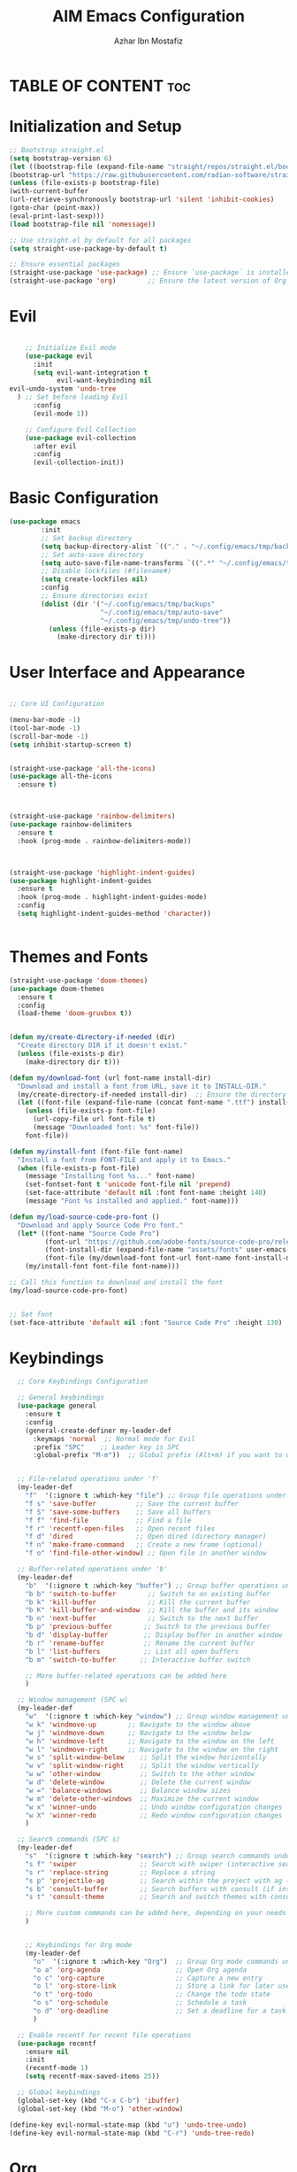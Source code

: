 #+TITLE: AIM Emacs Configuration
#+AUTHOR: Azhar Ibn Mostafiz
#+OPTIONS: toc:2

* TABLE OF CONTENT :toc: 

* Initialization and Setup
#+begin_src emacs-lisp
;; Bootstrap straight.el
(setq bootstrap-version 6)
(let ((bootstrap-file (expand-file-name "straight/repos/straight.el/bootstrap.el" user-emacs-directory))
(bootstrap-url "https://raw.githubusercontent.com/radian-software/straight.el/develop/install.el"))
(unless (file-exists-p bootstrap-file)
(with-current-buffer
(url-retrieve-synchronously bootstrap-url 'silent 'inhibit-cookies)
(goto-char (point-max))
(eval-print-last-sexp)))
(load bootstrap-file nil 'nomessage))

;; Use straight.el by default for all packages
(setq straight-use-package-by-default t)

;; Ensure essential packages
(straight-use-package 'use-package) ;; Ensure `use-package` is installed
(straight-use-package 'org)        ;; Ensure the latest version of Org mode
#+end_src

* Evil

#+begin_src emacs-lisp

      ;; Initialize Evil mode
      (use-package evil
        :init
        (setq evil-want-integration t
              evil-want-keybinding nil
  evil-undo-system 'undo-tree
    ) ;; Set before loading Evil
        :config
        (evil-mode 1))

      ;; Configure Evil Collection
      (use-package evil-collection
        :after evil
        :config
        (evil-collection-init))
#+end_src

* Basic Configuration
#+begin_src emacs-lisp
(use-package emacs
        :init
        ;; Set backup directory
        (setq backup-directory-alist `(("." . "~/.config/emacs/tmp/backups")))
        ;; Set auto-save directory
        (setq auto-save-file-name-transforms `((".*" "~/.config/emacs/tmp/auto-save/" t)))
        ;; Disable lockfiles (#filename#)
        (setq create-lockfiles nil)
        :config
        ;; Ensure directories exist
        (dolist (dir '("~/.config/emacs/tmp/backups"
                       "~/.config/emacs/tmp/auto-save"
                       "~/.config/emacs/tmp/undo-tree"))
          (unless (file-exists-p dir)
            (make-directory dir t))))
#+end_src
* User Interface and Appearance 

#+begin_src emacs-lisp

  ;; Core UI Configuration

  (menu-bar-mode -1)
  (tool-bar-mode -1)
  (scroll-bar-mode -1)
  (setq inhibit-startup-screen t)


  (straight-use-package 'all-the-icons)
  (use-package all-the-icons
    :ensure t)



  (straight-use-package 'rainbow-delimiters)
  (use-package rainbow-delimiters
    :ensure t
    :hook (prog-mode . rainbow-delimiters-mode))



  (straight-use-package 'highlight-indent-guides)
  (use-package highlight-indent-guides
    :ensure t
    :hook (prog-mode . highlight-indent-guides-mode)
    :config
    (setq highlight-indent-guides-method 'character))


#+end_src

* Themes and Fonts
#+begin_src emacs-lisp
  (straight-use-package 'doom-themes)
  (use-package doom-themes
    :ensure t
    :config
    (load-theme 'doom-gruvbox t))


  (defun my/create-directory-if-needed (dir)
    "Create directory DIR if it doesn't exist."
    (unless (file-exists-p dir)
      (make-directory dir t)))

  (defun my/download-font (url font-name install-dir)
    "Download and install a font from URL, save it to INSTALL-DIR."
    (my/create-directory-if-needed install-dir)  ;; Ensure the directory exists
    (let ((font-file (expand-file-name (concat font-name ".ttf") install-dir)))
      (unless (file-exists-p font-file)
        (url-copy-file url font-file t)
        (message "Downloaded font: %s" font-file))
      font-file))

  (defun my/install-font (font-file font-name)
    "Install a font from FONT-FILE and apply it to Emacs."
    (when (file-exists-p font-file)
      (message "Installing font %s..." font-name)
      (set-fontset-font t 'unicode font-file nil 'prepend)
      (set-face-attribute 'default nil :font font-name :height 140)
      (message "Font %s installed and applied." font-name)))

  (defun my/load-source-code-pro-font ()
    "Download and apply Source Code Pro font."
    (let* ((font-name "Source Code Pro")
           (font-url "https://github.com/adobe-fonts/source-code-pro/releases/download/variable-fonts/SourceCodePro-VariableFont_wght.ttf")
           (font-install-dir (expand-file-name "assets/fonts" user-emacs-directory))  ;; Use the assets folder
           (font-file (my/download-font font-url font-name font-install-dir)))
      (my/install-font font-file font-name)))

  ;; Call this function to download and install the font
  (my/load-source-code-pro-font)

  
  ;; Set font 
  (set-face-attribute 'default nil :font "Source Code Pro" :height 130)
#+end_src

* Keybindings 
#+begin_src emacs-lisp
    ;; Core Keybindings Configuration

    ;; General keybindings
    (use-package general
      :ensure t
      :config
      (general-create-definer my-leader-def
        :keymaps 'normal  ;; Normal mode for Evil
        :prefix "SPC"    ;; Leader key is SPC
        :global-prefix "M-m"))  ;; Global prefix (Alt+m) if you want to use it outside Evil


    ;; File-related operations under 'f'
    (my-leader-def
      "f"  '(:ignore t :which-key "file") ;; Group file operations under 'f'
      "f s" 'save-buffer          ;; Save the current buffer
      "f S" 'save-some-buffers    ;; Save all buffers
      "f f" 'find-file            ;; Find a file
      "f r" 'recentf-open-files   ;; Open recent files
      "f d" 'dired                ;; Open dired (directory manager)
      "f n" 'make-frame-command   ;; Create a new frame (optional)
      "f o" 'find-file-other-window) ;; Open file in another window

    ;; Buffer-related operations under 'b'
    (my-leader-def
      "b"  '(:ignore t :which-key "buffer") ;; Group buffer operations under 'b'
      "b b" 'switch-to-buffer        ;; Switch to an existing buffer
      "b k" 'kill-buffer             ;; Kill the current buffer
      "b K" 'kill-buffer-and-window  ;; Kill the buffer and its window
      "b n" 'next-buffer             ;; Switch to the next buffer
      "b p" 'previous-buffer        ;; Switch to the previous buffer
      "b d" 'display-buffer         ;; Display buffer in another window
      "b r" 'rename-buffer          ;; Rename the current buffer
      "b l" 'list-buffers           ;; List all open buffers
      "b m" 'switch-to-buffer      ;; Interactive buffer switch

      ;; More buffer-related operations can be added here
      )

    ;; Window management (SPC w)
    (my-leader-def
      "w"  '(:ignore t :which-key "window") ;; Group window management under 'w'
      "w k" 'windmove-up        ;; Navigate to the window above
      "w j" 'windmove-down      ;; Navigate to the window below
      "w h" 'windmove-left      ;; Navigate to the window on the left
      "w l" 'windmove-right     ;; Navigate to the window on the right
      "w s" 'split-window-below    ;; Split the window horizontally
      "w v" 'split-window-right    ;; Split the window vertically
      "w w" 'other-window          ;; Switch to the other window
      "w d" 'delete-window         ;; Delete the current window
      "w =" 'balance-windows       ;; Balance window sizes
      "w m" 'delete-other-windows  ;; Maximize the current window
      "w x" 'winner-undo           ;; Undo window configuration changes
      "w X" 'winner-redo           ;; Redo window configuration changes
      )

    ;; Search commands (SPC s)
    (my-leader-def
      "s"  '(:ignore t :which-key "search") ;; Group search commands under 's'
      "s f" 'swiper                ;; Search with swiper (interactive search)
      "s r" 'replace-string        ;; Replace a string
      "s p" 'projectile-ag         ;; Search within the project with ag (requires Projectile)
      "s b" 'consult-buffer        ;; Search buffers with consult (if installed)
      "s t" 'consult-theme         ;; Search and switch themes with consult (if installed)

      ;; More custom commands can be added here, depending on your needs
      )

  
      ;; Keybindings for Org mode
      (my-leader-def
        "o"  '(:ignore t :which-key "Org")  ;; Group Org mode commands under 'o'
        "o a" 'org-agenda                   ;; Open Org agenda
        "o c" 'org-capture                  ;; Capture a new entry
        "o l" 'org-store-link               ;; Store a link for later use
        "o t" 'org-todo                     ;; Change the todo state
        "o s" 'org-schedule                 ;; Schedule a task
        "o d" 'org-deadline                 ;; Set a deadline for a task
        )

    ;; Enable recentf for recent file operations
    (use-package recentf
      :ensure nil
      :init
      (recentf-mode 1)
      (setq recentf-max-saved-items 25))

    ;; Global keybindings
    (global-set-key (kbd "C-x C-b") 'ibuffer)
    (global-set-key (kbd "M-o") 'other-window)

  (define-key evil-normal-state-map (kbd "u") 'undo-tree-undo)
  (define-key evil-normal-state-map (kbd "C-r") 'undo-tree-redo)

#+end_src

* Org

#+begin_src emacs-lisp

    ;; Configure Org using use-package
    (use-package org
      :ensure nil  ;; Don't try to install it again, since it's handled by straight
      :straight t  ;; Ensure Org is managed by straight.el
      :config
      (require 'org-id)
      (setq org-use-sub-superscripts nil                     ;; Disable subscripts globally
            org-log-done t                                   ;; Log completion of tasks
            org-startup-indented t                           ;; Start Org with indented content
            org-hide-leading-stars t                         ;; Hide leading stars in headings
            org-pretty-entities t                            ;; Display pretty entities (e.g., Greek letters)
            org-directory "~/Dropbox/aimacs/aimorg"          ;; Org directory
            org-mobile-directory org-directory              ;; Same as org-directory
            org-src-fontify-natively t                       ;; Syntax highlighting in source blocks
            org-src-tab-acts-natively t                      ;; TAB acts natively in source blocks
            org-src-window-setup 'current-window             ;; Use current window for editing source blocks
            org-agenda-start-on-weekday 5                    ;; Start agenda on Friday
            org-default-notes-file (concat org-directory "/0.Inbox.org") ;; Default notes file
            org-special-ctrl-a/e t                           ;; Enable special C-a and C-e behavior
            org-agenda-files
            (remove "~/Dropbox/aimacs/aimorg/4.Archives.org"
                    (append (directory-files-recursively "~/Dropbox/aimacs/aimorg/" "\\.org$")
                            (directory-files-recursively "~/Workspace/" "\\.org$")))
            org-todo-keywords '((sequence "TODO(t)" "IN_PROGRESS(i)" "IN_REVIEW(r)" "|" "DONE(d)")
                                (sequence "NEXT(n)" "WAITING(w@/)" "DELEGATED(D)" "HOLD(h@/)" "|" "CANCELLED(c@/)"))
            org-global-properties '(("Effort_ALL" . "0:10 0:15 0:20 0:30 1:00 2:00 3:00 4:00 6:00 8:00"))
            org-columns-default-format "%50ITEM(Task) %TODO %TAGS %SCHEDULED %DEADLINE %Effort(Estimated Effort){:} %CLOCKSUM"
            org-archive-location "~/Dropbox/aimacs/aimorg/4.Archives.org::* From %s"
            org-refile-targets '((org-agenda-files :maxlevel . 3))
            org-capture-templates '(("i" "Inbox" entry (file+headline "~/Dropbox/aimacs/aimorg/0.Inbox.org" "Inbox")
                                     "* %?\n"))
            org-agenda-window-setup 'current-window))

  (use-package org-modern
    :ensure t
    :hook (org-mode . org-modern-mode))


    (use-package toc-org
      :commands toc-org-enable
      :init
      (add-hook 'org-mode-hook 'toc-org-enable)
      )
#+end_src

* Projectile
#+begin_src emacs-lisp
      ;; Ensure Projectile is installed
      (straight-use-package 'projectile)

      ;; Projectile Configuration
      (use-package projectile
        :ensure t
        :init
        ;; Enable caching for faster project navigation
        (setq projectile-enable-caching t)

        ;; Set the default search path for projects
        (setq projectile-project-search-path '("~/projects/" "~/Workspace/"))

        ;; Automatically switch to project directory view
        (setq projectile-switch-project-action #'projectile-dired)
        :config
        ;; Enable Projectile globally
        (projectile-mode +1)

        ;; Keybindings
        (define-key projectile-mode-map (kbd "C-c p") 'projectile-command-map)

        (my-leader-def
          "p" 'projectile-command-map  ;; Use SPC p for Projectile commands
          "/" 'projectile-ripgrep)     ;; Bind / to projectile-ripgrep under Projectile commands



        ;; Optional: Integrate with Ivy for better completion
        (use-package counsel-projectile
          :ensure t
          :config
          (counsel-projectile-mode 1)))
#+end_src

* LSP and Programming

#+begin_src emacs-lisp

      ;; LSP Mode Configuration 
      (use-package lsp-mode
        :straight t
        :init
        (setq lsp-keymap-prefix "C-c l")          ;; Keymap prefix for LSP commands
        (setq lsp-completion-provider :capf)      ;; Use native completion-at-point (capf) for completions
  (setq lsp-enable-on-type-formatting t ) ;; Enable on-type formatting
  (setq lsp-enable-indentation t)
        :hook
        ((php-mode dart-mode python-mode js-mode elixir-mode web-mode) . lsp-deferred) ;; Enable LSP for specific modes
        :commands lsp lsp-deferred
        :config
        (setq lsp-enable-snippet t)               ;; Enable snippet support
        (setq lsp-enable-file-watchers t)         ;; Enable file watchers for LSP features
        (setq lsp-headerline-breadcrumb-enable t) ;; Enable breadcrumb in headerline
        (setq lsp-format-on-save t)               ;; Enable format on save
        (setq lsp-log-io nil)                     ;; Disable logging by default for better performance
        (setq lsp-idle-delay 0.500)               ;; Set idle delay for completion to 500ms
        (setq lsp-completion-use-capf t)          ;; Use native LSP completions (better with `company-mode`)
        (setq lsp-diagnostics-provider :flycheck) ;; Use Flycheck for diagnostics, improving accuracy
        (setq lsp-diagnostics-max-number 100)     ;; Limit the number of diagnostics shown
        (setq lsp-file-watch-threshold 500)      ;; Limit the number of watched files
  (add-hook 'prog-mode-hook #'lsp)
    (add-hook 'before-save-hook #'lsp-format-buffer)
    )

      ;; Associate .heex and .html.heex files with Elixir mode in LSP
      (with-eval-after-load 'lsp-mode
        (add-to-list 'lsp-language-id-configuration '("\\.heex\\'" . "elixir"))
        (add-to-list 'lsp-language-id-configuration '("\\.html.heex\\'" . "elixir")))


      ;; Optional UI Enhancements for LSP
      (use-package lsp-ui
        :straight t
        :after lsp-mode
        :hook (lsp-mode . lsp-ui-mode)
        :config
        (setq lsp-ui-doc-enable t
              lsp-ui-doc-delay 0.5
              lsp-ui-doc-position 'at-point
              lsp-ui-sideline-enable t
              lsp-ui-sideline-show-diagnostics t
              lsp-ui-peek-enable t
              lsp-ui-flycheck-enable t
              lsp-ui-sideline-show-hover t))

      ;; Ensure web-mode is installed
      (use-package web-mode
        :straight t
        :mode ("\\.html\\'" "\\.css\\'" "\\.js\\'" "\\.heex\\'")
        :hook
        ((web-mode . lsp-deferred) ;; Enable LSP for web-mode
         (web-mode . emmet-mode)  ;; Enable Emmet mode
         (web-mode . (lambda ()
                       ;; Format on save
                       (add-hook 'before-save-hook #'lsp-format-buffer nil t))))
        :config
        ;; Configure web-mode indentation and settings
        (setq web-mode-markup-indent-offset 2
              web-mode-code-indent-offset 2
              web-mode-css-indent-offset 2
              web-mode-enable-auto-quoting nil ;; Disable automatic insertion of quotes
              web-mode-enable-auto-pairing t  ;; Enable auto pairing of tags
              web-mode-enable-current-column-highlight t
              web-mode-enable-current-element-highlight t)

        ;; Add prettify-symbols for web-mode
        (add-hook 'web-mode-hook
                  (lambda ()
                    (push '(">=" . ?\u2265) prettify-symbols-alist)
                    (push '("<=" . ?\u2264) prettify-symbols-alist)
                    (push '("!=" . ?\u2260) prettify-symbols-alist)
                    (push '("==" . ?\u2A75) prettify-symbols-alist)
                    (push '("->" . ?\u2192) prettify-symbols-alist)
                    (prettify-symbols-mode 1))))

      ;; Install and configure emmet-mode
      (use-package emmet-mode
        :straight t
        :hook ((web-mode css-mode sgml-mode) . emmet-mode) ;; Enable Emmet in web-mode, css-mode, and sgml-mode
        :config
        ;; Optional: Keybindings for Emmet
        (define-key emmet-mode-keymap (kbd "TAB") 'emmet-expand-line) ;; Bind TAB key to expand Emmet abbreviation
        (setq emmet-expand-jsx-className? t) ;; Use `className` instead of `class` for JSX
        (setq emmet-indent-after-expansion nil)) ;; Optional: Disable extra indentation after expansion

      ;; Elixir Mode Configuration for LSP and Phoenix LiveView
      (use-package elixir-mode
        :straight t
        :mode ("\\.ex\\'" "\\.exs\\'" "\\.html\\.heex\\'" "\\.heex\\'")
        :hook
        ((elixir-mode . lsp-deferred)  ;; Enable LSP for Elixir
         (elixir-mode . emmet-mode)   ;; Enable Emmet mode
         (elixir-mode . (lambda ()    ;; Prettify symbols
                          (setq prettify-symbols-alist
                                '((">=" . ?\u2265) ("<=" . ?\u2264)
                                  ("!=" . ?\u2260) ("==" . ?\u2A75)
                                  ("=~" . ?\u2245) ("<-" . ?\u2190)
                                  ("->" . ?\u2192) ("|>" . ?\u25B7)))
                          (prettify-symbols-mode 1))))
        :config
        ;; Register .heex files as Elixir for LSP
        (with-eval-after-load 'lsp-mode
          (add-to-list 'lsp-language-id-configuration '(elixir-mode . "elixir"))
          (add-to-list 'lsp-language-id-configuration '(web-mode . "html"))))

      ;; Polymode for Elixir Templates with ~H
      (use-package polymode
        :straight t
        :config
        (define-hostmode poly-elixir-hostmode :mode 'elixir-mode)
        (define-innermode poly-liveview-elixir-innermode
          :mode 'web-mode
          :head-matcher (rx line-start (* space) "~H" (= 3 (char "\"'")) line-end)
          :tail-matcher (rx line-start (* space) (= 3 (char "\"'")) line-end)
          :head-mode 'host
          :tail-mode 'host
          :allow-nested nil
          :keep-in-mode 'host
          :fallback-mode 'host)
        (define-polymode poly-elixir-web-mode
          :hostmode 'poly-elixir-hostmode
          :innermodes '(poly-liveview-elixir-innermode)))

      ;; Flycheck for Elixir
      (use-package flycheck
        :straight t
        :hook (elixir-mode . flycheck-mode)
        :config
        (setq flycheck-checker 'elixir-credo
              flycheck-indication-mode 'right-fringe
              flycheck-highlighting-mode 'symbols))

      ;; Python Language Configuration

      (when (featurep 'lsp-config)
        (straight-use-package 'python-mode)
        (require 'python-mode)

        ;; Setup LSP for Python
        (add-hook 'python-mode-hook #'lsp)

        ;; Format on save
        (add-hook 'python-mode-hook
                  (lambda ()
                    (add-hook 'before-save-hook 'lsp-format-buffer nil t))))

      ;; JavaScript Language Configuration

      (when (featurep 'lsp-config)
        (straight-use-package 'js2-mode)
        (require 'js2-mode)
        (straight-use-package 'lsp-mode)

        ;; Setup LSP for JavaScript (and TypeScript)
        (add-hook 'js2-mode-hook #'lsp)

        ;; Format on save
        (add-hook 'js2-mode-hook
                  (lambda ()
                    (add-hook 'before-save-hook 'lsp-format-buffer nil t))))

      ;; Dart Language Configuration

      (when (featurep 'lsp-config)
        (straight-use-package 'dart-mode)
        (require 'dart-mode)

        ;; Setup LSP for Dart
        (add-hook 'dart-mode-hook #'lsp)

        ;; Format on save
        (add-hook 'dart-mode-hook
                  (lambda ()
                    (add-hook 'before-save-hook 'lsp-format-buffer nil t))))

      (use-package dart-mode
        :straight t
        :hook (dart-mode . lsp))

      (use-package mix
        :after elixir-mode)
#+end_src
* Rest 

#+begin_src emacs-lisp
      ;; Optional Completion Framework
      (use-package company
        :straight t
        :hook (prog-mode . company-mode)
        :config
        (setq company-minimum-prefix-length 2
              company-idle-delay 0.2
              company-backends '(company-capf))
        (setq company-dabbrev-downcase nil)
        (setq company-show-numbers t)
        (setq company-tooltip-align-annotations t))

      ;; Optional Syntax Checking with Flycheck
      (use-package flycheck
        :straight t
        :hook (prog-mode . flycheck-mode)
        :config
        (setq flycheck-indication-mode 'right-fringe
              flycheck-highlighting-mode 'symbols
              flycheck-check-syntax-automatically '(mode-enabled save)
              flycheck-display-errors-delay 0.3))

      ;; Enable LSP logging (optional for debugging)
      (setq lsp-log-io nil)

      (use-package pdf-tools
        :ensure t
        :config
        (pdf-tools-install)
        (setq TeX-view-program-selection '((output-pdf "PDF Tools"))
              TeX-source-correlate-start-server t)
        (add-hook 'TeX-after-compilation-finished-functions
                  #'TeX-revert-document-buffer))
      (setq TeX-source-correlate-mode t
            TeX-source-correlate-start-server t)

      (straight-use-package 'which-key)
      (use-package which-key
        :ensure t
        :config
        (which-key-mode)
        (setq which-key-idle-delay 0.3))

      (straight-use-package 'hydra)
      (use-package hydra
        :ensure t
        :config
        ;; Example hydra for window management
        (defhydra hydra-window (:color pink :hint nil)
          "
        Movement: [_h_] left  [_j_] down  [_k_] up  [_l_] right   Actions: [_v_] split [_x_] delete [_o_] maximize [_b_] balance [_q_] quit
        "
          ("h" windmove-left)
          ("j" windmove-down)
          ("k" windmove-up)
          ("l" windmove-right)
          ("v" split-window-right)
          ("x" delete-window)
          ("o" delete-other-windows)
          ("b" balance-windows)
          ("q" nil)))


      (straight-use-package 'ivy)
      (straight-use-package 'counsel)
      (straight-use-package 'swiper)

      (use-package ivy
        :ensure t
        :config
        (ivy-mode 1)
        (setq ivy-use-virtual-buffers t
              ivy-count-format "(%d/%d) "))
      (use-package counsel
        :after ivy
        :config
        (counsel-mode 1))
      (use-package swiper
        :after ivy
        :bind ("C-s" . swiper))

      (straight-use-package 'magit)
      (use-package magit
        :ensure t
        :bind ("C-x g" . magit-status))
      (my-leader-def
        "g g" 'magit-status)  ;; Use SPC g for Magit status

      (straight-use-package 'yasnippet)
      (use-package yasnippet
        :ensure t
        :config
        (yas-global-mode 1))

      (straight-use-package 'flycheck)
      (use-package flycheck
        :ensure t
        :init (global-flycheck-mode))

      (straight-use-package 'editorconfig)
      (use-package editorconfig
        :ensure t
        :config
        (editorconfig-mode 1))

      ;; Non-keybindings general settings
      (use-package emacs
        :config
        (setq display-line-numbers-type 't) ;; or 'relative
        (global-display-line-numbers-mode 1)
        (global-visual-line-mode 1)

        ;; Disable in specific modes
        (dolist (mode '(org-mode-hook
                        eshell-mode-hook
                        term-mode-hook))
          (add-hook mode (lambda () (display-line-numbers-mode 0)))))

      (setq select-enable-clipboard t)
      (setq select-enable-primary t)


      (straight-use-package 'treemacs)
      (straight-use-package 'treemacs-projectile)

      (use-package treemacs
        :ensure t
        :bind ("C-x t" . treemacs))

      (straight-use-package 'dashboard)
      (use-package dashboard
        :ensure t
        :config
        (setq dashboard-startup-banner 'official
              dashboard-center-content t
              dashboard-items '((recents . 5)
                                (projects . 5)))
        (dashboard-setup-startup-hook))

      (straight-use-package 'evil-mc)
      (use-package evil-mc
        :ensure t
        :config
        ;; Enable evil-mc globally
        (global-evil-mc-mode 1)
        )

      (straight-use-package 'expand-region)
      (use-package expand-region
        :ensure t
        :bind ("C-=" . er/expand-region))

      (straight-use-package 'smartparens)
      (use-package smartparens
        :ensure t
        :config
        (smartparens-global-mode t))

      (use-package undo-tree
        :straight t
        :init
        ;; Set the directory for storing undo history files.
        (setq undo-tree-history-directory-alist
              '(("." . "~/.config/emacs/tmp/undo-tree")))

        ;; Enable auto-saving of undo history for all buffers.
        (setq undo-tree-auto-save-history t)

        ;; Show timestamps and diffs in the undo tree visualizer.
        (setq undo-tree-visualizer-timestamps t
              undo-tree-visualizer-diff t)

        ;; Limit undo history size for performance (optional).
        (setq undo-tree-history-limit 500
              undo-tree-strong-limit 1000
              undo-tree-outer-limit 1000000)

        :config
        ;; Enable global undo tree mode.
        (global-undo-tree-mode 1)

        ;; Set a custom keybinding for undo tree visualization.
        (global-set-key (kbd "C-x u") 'undo-tree-visualize)

        ;; Customize the visualizer mode for ease of use.
        (add-hook 'undo-tree-visualizer-mode-hook
                  (lambda ()
                    (define-key undo-tree-visualizer-mode-map (kbd "q") 'quit-window))))


      ;; config/autocompletion/company.el

      (straight-use-package 'company)
      (require 'company)

      ;; Enable company mode globally
      (add-hook 'after-init-hook 'global-company-mode)

      ;; Set some custom company options
      (setq company-idle-delay 0.2)  ;; Time before suggestions pop up
      (setq company-minimum-prefix-length 2)  ;; Start suggesting after typing 2 characters

      ;; Enable company-mode in specific major modes, such as programming languages
      (add-hook 'prog-mode-hook 'company-mode)  ;; Enable in programming modes
#+end_src
